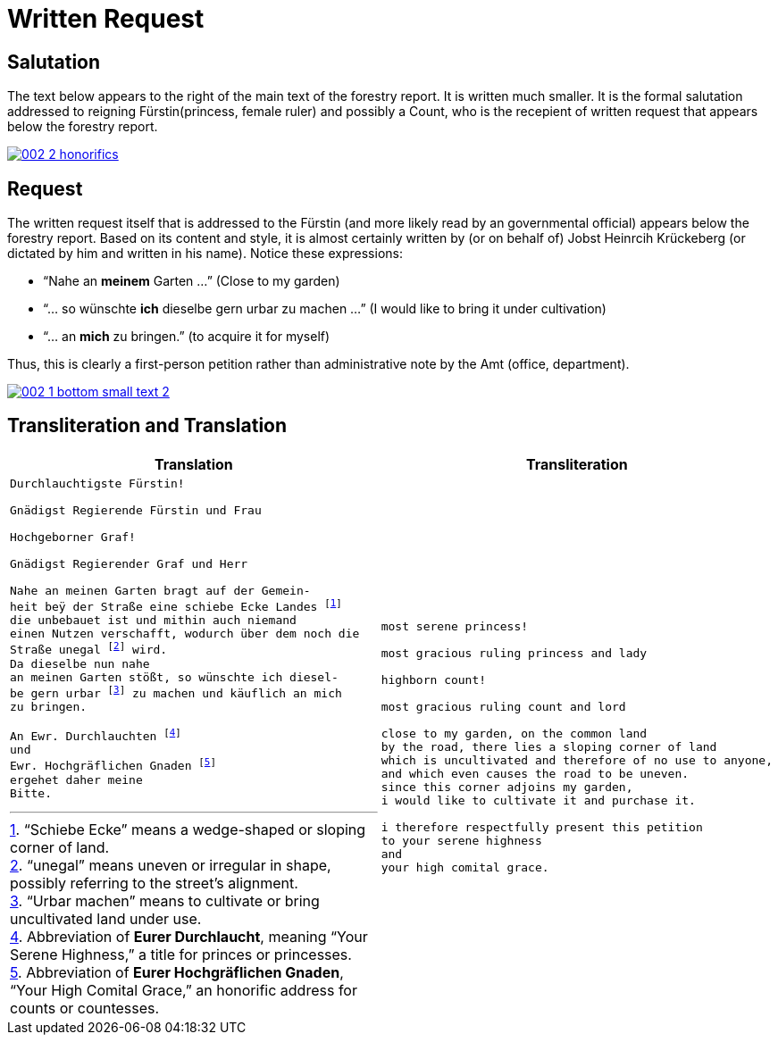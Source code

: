 = Written Request
:page-role: wide

== Salutation

The text below appears to the right of the main text of the forestry report.
It is written much smaller. It is the formal salutation addressed to reigning
Fürstin(princess, female ruler) and possibly a Count, who is the recepient of
written request that appears below the forestry report. 

image::002-2-honorifics.png[link=self]

== Request

The written request itself that is addressed to the Fürstin (and more likely read
by an governmental official) appears below the forestry report. Based on its content
and style, it is almost certainly written by (or on behalf of) Jobst Heinrcih Krückeberg
(or dictated by him and written in his name). Notice these expressions:

* “Nahe an *meinem* Garten …” (Close to my garden)
* “… so wünschte *ich* dieselbe gern urbar zu machen …” (I would like to bring it under cultivation)
* “… an *mich* zu bringen.” (to acquire it for myself)

Thus, this is clearly a first-person petition rather than administrative note
by the Amt (office, department).

image::002-1-bottom-small-text-2.png[link=self]

== Transliteration and Translation

[cols="1a,1a"]
|====
|Translation|Transliteration

|
[verse]
____
Durchlauchtigste Fürstin!

Gnädigst Regierende Fürstin und Frau

Hochgeborner Graf!

Gnädigst Regierender Graf und Herr

Nahe an meinen Garten bragt auf der Gemein-
heit beÿ der Straße eine schiebe Ecke Landes footnote:[“Schiebe Ecke” means a wedge-shaped or sloping corner of land.]
die unbebauet ist und mithin auch niemand
einen Nutzen verschafft, wodurch über dem noch die
Straße unegal footnote:[“unegal” means uneven or irregular in shape, possibly referring to the street's alignment.] wird.
Da dieselbe nun nahe
an meinen Garten stößt, so wünschte ich diesel-
be gern urbar footnote:[“Urbar machen” means to cultivate or bring uncultivated land under use.] zu machen und käuflich an mich
zu bringen.

An Ewr. Durchlauchten footnote:[Abbreviation of *Eurer Durchlaucht*, meaning “Your Serene Highness,” a title for princes or princesses.]
und
Ewr. Hochgräflichen Gnaden footnote:[Abbreviation of *Eurer Hochgräflichen Gnaden*, “Your High Comital Grace,” an honorific address for counts or countesses.]
ergehet daher meine
Bitte.
____

|
[verse]
____
most serene princess!

most gracious ruling princess and lady

highborn count!

most gracious ruling count and lord

close to my garden, on the common land
by the road, there lies a sloping corner of land
which is uncultivated and therefore of no use to anyone,
and which even causes the road to be uneven.
since this corner adjoins my garden,
i would like to cultivate it and purchase it.

i therefore respectfully present this petition
to your serene highness
and
your high comital grace.
____
|===

== Translation

[verse]
____
most serene princess!

most gracious ruling princess and lady

highborn count!

most gracious ruling count and lord

close to my garden, on the common land
by the road, there lies a sloping corner of land
which is uncultivated and therefore of no use to anyone,
and which even causes the road to be uneven.
since this corner adjoins my garden,
i would like to cultivate it and purchase it.

i therefore respectfully present this petition
to your serene highness
and
your high comital grace.
____

== Glossary

Durchlauchtigste:: Superlative ceremonial title: *“Most Serene”* (literally “most transparent/illustrious,” from *durchleuchten* = to shine through). Used for high-ranking princes/princesses of the Empire. Feminine superlative form here (ending *-ste*).

Fürstin:: Princess (female ruler or the consort of a *Fürst*). Rank below a king/queen but sovereign or mediatized territorial ruler within the Holy Roman Empire and successor states.

Gnädigst:: “Most gracious.” Intensified form of *gnädig* (“gracious, merciful”). Very common in formal addresses to princes, counts, and other high nobles; functions as a deferential honorific rather than a literal comment on kindness.

Regierende / Regierender:: “Ruling,” “reigning,” i.e., exercising governmental authority (as opposed to merely titular). Spelling in period documents may vary (*Regierende*, *Regirende*); gender and case endings change with the noun (here: *Fürstin* vs *Graf*).

Frau:: Literally “woman” or “wife,” but in formal address “Lady.” In princely salutations, “und Frau” = “and Lady,” marking respect for her person and/or consort status.

Hochgeborner:: “Highborn.” A noble style traditionally used when addressing counts (*Grafen*) and certain other ranks. Masculine form shown here.

Graf:: Count. A hereditary noble rank; in many German territories an important territorial lord beneath princely rank.

Herr:: “Lord,” “Sir,” depending on context and rank. In high-noble address formulas, “und Herr” reinforces deference to the person’s seigneurial or jurisdictional authority.

Ewr. Durchlauchten:: Abbreviation of *Eurer Durchlaucht*, meaning “Your Serene Highness,” a title for princes or princesses.

Ewr. Hochgräflichen Gnaden:: “Your High Comital Grace,” an honorific address for counts or countesses.

urbar machen:: “To bring under cultivation,” referring to making unused land arable.

